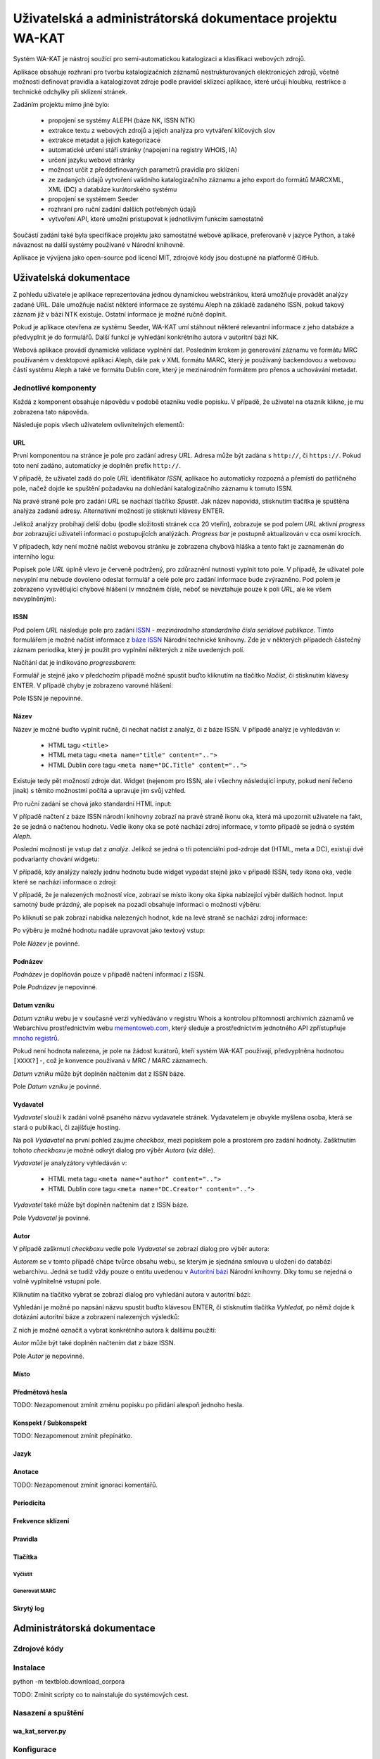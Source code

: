 Uživatelská a administrátorská dokumentace projektu WA-KAT
==========================================================

Systém WA-KAT je nástroj soužící pro semi-automatickou katalogizaci a klasifikaci webových zdrojů.

Aplikace obsahuje rozhraní pro tvorbu katalogizačních záznamů nestrukturovaných elektronicých zdrojů, včetně možnosti definovat pravidla a katalogizovat zdroje podle pravidel sklízecí aplikace, které určují hloubku, restrikce a technické odchylky při sklízení stránek.

Zadáním projektu mimo jiné bylo:

    - propojení se systémy ALEPH (báze NK, ISSN NTK)
    - extrakce textu z webových zdrojů a jejich analýza pro vytváření klíčových slov
    - extrakce metadat a jejich kategorizace
    - automatické určení stáří stránky (napojení na registry WHOIS, IA)
    - určení jazyku webové stránky
    - možnost určit z předdefinovaných parametrů pravidla pro sklízení
    - ze zadaných údajů vytvoření validního katalogizačního záznamu a jeho export do formátů MARCXML, XML (DC) a databáze kurátorského systému
    - propojení se systémem Seeder
    - rozhraní pro ruční zadání dalších potřebných údajů
    - vytvoření API, které umožní pristupovat k jednotlivým funkcím samostatně

Součástí zadání také byla specifikace projektu jako samostatné webové aplikace, preferovaně v jazyce Python, a také návaznost na další systémy používané v Národní knihovně.

Aplikace je vývíjena jako open-source pod licencí MIT, zdrojové kódy jsou dostupné na platformě GitHub.



Uživatelská dokumentace
-----------------------
Z pohledu uživatele je aplikace reprezentována jednou dynamickou webstránkou, která umožňuje provádět analýzy zadané URL. Dále umožňuje načíst některé informace ze systému Aleph na základě zadaného ISSN, pokud takový záznam již v bázi NTK existuje. Ostatní informace je možné ručně doplnit.

.. image:: /images/wa_kat.png
    :width: 600px

Pokud je aplikace otevřena ze systému Seeder, WA-KAT umí stáhnout některé relevantní informace z jeho databáze a předvyplnit je do formulářů. Další funkcí je vyhledání konkrétního autora v autoritní bázi NK.

Webová aplikace provádí dynamické validace vyplnění dat. Posledním krokem je generování záznamu ve formátu MRC používaném v desktopové aplikaci Aleph, dále pak v XML formátu MARC, který je používaný backendovou a webovou částí systému Aleph a také ve formátu Dublin core, který je mezinárodním formátem pro přenos a uchovávání metadat.



Jednotlivé komponenty
+++++++++++++++++++++

Každá z komponent obsahuje nápovědu v podobě otazníku vedle popisku. V případě, že uživatel na otazník klikne, je mu zobrazena tato nápověda.

Následuje popis všech uživatelem ovlivnitelných elementů:

URL
^^^

První komponentou na stránce je pole pro zadání adresy `URL`. Adresa může být zadána s ``http://``, či ``https://``. Pokud toto není zadáno, automaticky je doplněn prefix ``http://``.

V případě, že uživatel zadá do pole `URL` identifikátor `ISSN`, aplikace ho automaticky rozpozná a přemístí do patřičného pole, načež dojde ke spuštění požadavku na dohledání katalogizačního záznamu k tomuto ISSN.

Na pravé straně pole pro zadání `URL` se nachází tlačítko `Spustit`. Jak název napovídá, stisknutím tlačítka je spuštěna analýza zadané adresy. Alternativní možností je stisknutí klávesy ENTER.

Jelikož analýzy probíhají delší dobu (podle složitosti stránek cca 20 vteřin), zobrazuje se pod polem `URL` aktivní `progress bar` zobrazující uživateli informaci o postupujících analýzách. `Progress bar` je postupně aktualizován v cca osmi krocích.

.. image:: /images/url_progressbar.png
    :width: 600px


V případech, kdy není možné načíst webovou stránku je zobrazena chybová hláška a tento fakt je zaznamenán do interního logu:

.. image:: /images/url_error.png
    :width: 600px

Popisek pole `URL` úplně vlevo je červeně podtržený, pro zdůraznění nutnosti vyplnit toto pole. V případě, že uživatel pole nevyplní mu nebude dovoleno odeslat formulář a celé pole pro zadání informace bude zvýrazněno. Pod polem je zobrazeno vysvětlující chybové hlášení (v množném čísle, neboť se nevztahuje pouze k poli `URL`, ale ke všem nevyplněným):

.. image:: /images/url_validation.png
    :width: 600px

ISSN
^^^^

Pod polem `URL` následuje pole pro zadání `ISSN`_ - `mezinárodního standardního čísla seriálové publikace`. Tímto formulářem je možné načíst informace z `báze ISSN`_ Národní technické knihovny. Zde je v některých případech částečný záznam periodika, který je použit pro vyplnění některých z níže uvedených polí.

.. _ISSN: https://cs.wikipedia.org/wiki/International_Standard_Serial_Number
.. _báze ISSN: https://aleph.techlib.cz/F/?func=find-b-0&local_base=stk02

.. image:: /images/issn.png
    :width: 600px

Načítání dat je indikováno `progressbarem`:

.. image:: /images/issn_progressbar.png
    :width: 600px

Formulář je stejně jako v předchozím případě možné spustit buďto kliknutím na tlačítko `Načíst`, či stisknutím klávesy ENTER. V případě chyby je zobrazeno varovné hlášení:

.. image:: /images/issn_error.png
    :width: 600px

Pole ISSN je nepovinné.

Název
^^^^^

Název je možné buďto vyplnit ručně, či nechat načíst z analýz, či z báze ISSN. V případě analýz je vyhledáván v:

    - HTML tagu ``<title>``
    - HTML meta tagu ``<meta name="title" content="..">``
    - HTML Dublin core tagu ``<meta name="DC.Title" content="..">``

Existuje tedy pět možností zdroje dat. Widget (nejenom pro ISSN, ale i všechny následující inputy, pokud není řečeno jinak) s těmito možnostmi počítá a upravuje jim svůj vzhled.

Pro ruční zadání se chová jako standardní HTML input:

.. image:: /images/title.png
    :width: 600px

V případě načtení z báze ISSN národní knihovny zobrazí na pravé straně ikonu oka, která má upozornit uživatele na fakt, že se jedná o načtenou hodnotu. Vedle ikony oka se poté nachází zdroj informace, v tomto případě se jedná o systém `Aleph`.

.. image:: /images/title_aleph.png
    :width: 600px

Poslední možností je vstup dat z `analýz`. Jelikož se jedná o tři potenciální pod-zdroje dat (HTML, meta a DC), existují dvě podvarianty chování widgetu:

V případě, kdy analýzy nalezly jednu hodnotu bude widget vypadat stejně jako v případě ISSN, tedy ikona oka, vedle které se nachází informace o zdroji:

.. image:: /images/title_analysis.png
    :width: 600px

V případě, že je nalezených možností více, zobrazí se místo ikony oka šipka nabízející výběr dalších hodnot. Input samotný bude prázdný, ale popisek na pozadí obsahuje informaci o možnosti výběru:

.. image:: /images/title_analysis_choice.png
    :width: 600px

Po kliknutí se pak zobrazí nabídka nalezených hodnot, kde na levé straně se nachází zdroj informace:

.. image:: /images/title_analysis_dropdown.png
    :width: 600px

Po výběru je možné hodnotu nadále upravovat jako textový vstup:

.. image:: /images/title_analysis_choice_edit.png
    :width: 600px

Pole `Název` je povinné.

Podnázev
^^^^^^^^

`Podnázev` je doplňován pouze v případě načtení informací z ISSN.

.. image:: /images/subtitle.png
    :width: 600px

Pole `Podnázev` je nepovinné.

Datum vzniku
^^^^^^^^^^^^

`Datum vzniku` webu je v současné verzi vyhledáváno v registru Whois a kontrolou přítomnosti archivních záznamů ve Webarchivu prostřednictvím webu `mementoweb.com`_, který sleduje a prostřednictvím jednotného API zpřístupňuje `mnoho registrů`_.

.. _mementoweb.com: http://timetravel.mementoweb.org/
.. _mnoho registrů: http://timetravel.mementoweb.org/about/

.. image:: /images/creation_date.png
    :width: 600px

Pokud není hodnota nalezena, je pole na žádost kurátorů, kteří systém WA-KAT používají, předvyplněna hodnotou ``[XXXX?]-``, což je konvence používaná v MRC / MARC záznamech.

`Datum vzniku` může být doplněn načtením dat z ISSN báze.

Pole `Datum vzniku` je povinné.

Vydavatel
^^^^^^^^^

`Vydavatel` slouží k zadání volně psaného názvu vydavatele stránek. Vydavatelem je obvykle myšlena osoba, která se stará o publikaci, či zajišťuje hosting.

.. image:: /images/publisher.png
    :width: 600px

Na poli `Vydavatel` na první pohled zaujme `checkbox`, mezi popiskem pole a prostorem pro zadání hodnoty. Zašktnutím tohoto `checkboxu` je možné odkrýt dialog pro výběr `Autora` (viz dále).

`Vydavatel` je analyzátory vyhledáván v:

    - HTML meta tagu ``<meta name="author" content="..">``
    - HTML Dublin core tagu ``<meta name="DC.Creator" content="..">``

`Vydavatel` také může být doplněn načtením dat z ISSN báze.

Pole `Vydavatel` je povinné.

Autor
^^^^^

V případě zaškrnutí `checkboxu` vedle pole `Vydavatel` se zobrazí dialog pro výběr autora:

.. image:: /images/author.png
    :width: 600px

`Autorem` se v tomto případě chápe tvůrce obsahu webu, se kterým je sjednána smlouva u uložení do databází webarchivu. Jedná se tudíž vždy pouze o entitu uvedenou v `Autoritní bázi`_ Národní knihovny. Díky tomu se nejedná o volně vyplnitelné vstupní pole.

.. _Autoritní bázi: http://aleph.nkp.cz/F/?func=file&file_name=find-b&local_base=AUT

Kliknutím na tlačítko vybrat se zobrazí dialog pro vyhledání autora v autoritní bázi:

.. image:: /images/author_picker.png
    :width: 400px

Vyhledání je možné po napsání názvu spustit buďto klávesou ENTER, či stisknutím tlačítka `Vyhledat`, po němž dojde k dotázání autoritní báze a zobrazení nalezených výsledků:

.. image:: /images/author_picker_choices.png
    :width: 400px

Z nich je možné označit a vybrat konkrétního autora k dalšímu použití:

.. image:: /images/author_chosen.png
    :width: 600px

`Autor` může být také doplněn načtením dat z báze ISSN.

Pole `Autor` je nepovinné.


Místo
^^^^^

Předmětová hesla
^^^^^^^^^^^^^^^^
TODO: Nezapomenout zmínit změnu popisku po přidání alespoň jednoho hesla.

Konspekt / Subkonspekt
^^^^^^^^^^^^^^^^^^^^^^

TODO: Nezapomenout zmínit přepínátko.

Jazyk
^^^^^

Anotace
^^^^^^^

TODO: Nezapomenout zmínit ignoraci komentářů.

Periodicita
^^^^^^^^^^^

Frekvence sklízení
^^^^^^^^^^^^^^^^^^

Pravidla
^^^^^^^^


Tlačítka
^^^^^^^^

Vyčistit
~~~~~~~~


Generovat MARC
~~~~~~~~~~~~~~


Skrytý log
^^^^^^^^^^





Administrátorská dokumentace
----------------------------

Zdrojové kódy
+++++++++++++

Instalace
+++++++++

python -m textblob.download_corpora

TODO: Zmínit scripty co to nainstaluje do systémových cest.

Nasazení a spuštění
+++++++++++++++++++

wa_kat_server.py
^^^^^^^^^^^^^^^^

Konfigurace
+++++++++++

Konfigurace pomocí ENV proměnné.

Popis architektury systému
++++++++++++++++++++++++++

Zadání projektu jakožto webové aplikace si vyžádalo rozdělení aplikační logiky do komponent backendu, a frontendu. Díky použítí JavaScriptového Python interpretru Brython bylo možné zachovat jednotnost jazyka v rámci obou částí projektu

Backend
^^^^^^^

Frontend
^^^^^^^^

REST API
--------

